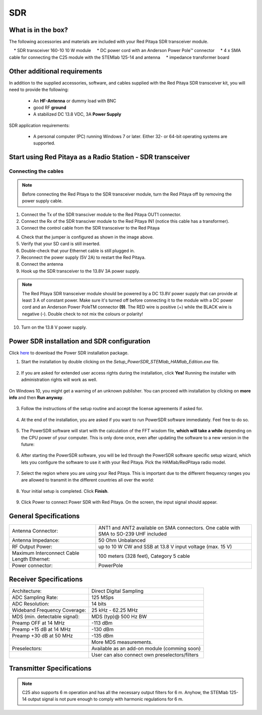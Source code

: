 SDR
###

What is in the box?
*******************

The following accessories and materials are included with your Red Pitaya SDR transceiver module.

    	* SDR transceiver 160-10 10 W module
    	* DC power cord with an Anderson Power Pole™ connector
    	* 4 x SMA cable for connecting the C25 module with the STEMlab 125-14 and antenna
    	* impedance transformer board

.. _Hercules: https://www.hercules.com/en/product/djcontrolinstinctsseries/


Other additional requirements
*****************************

In addition to the supplied accessories, software, and cables supplied with the Red Pitaya SDR transceiver kit, you will need to provide the following:

	* An **HF-Antenna** or dummy load with BNC
	* good RF **ground**
	* A stabilized DC 13.8 VDC, 3A **Power Supply**

SDR application requirements:

	* A personal computer (PC) running Windows 7 or later. Either 32- or 64-bit operating systems are supported.

Start using Red Pitaya as a Radio Station - SDR transceiver
***********************************************************

Connecting the cables
---------------------

.. image:: 16_RedPitaya_Combo2.jpg
   :alt: icon
   :align: center

.. note::

	Before connecting the Red Pitaya to the SDR transceiver module, turn the Red Pitaya off by removing the power supply cable.


1. Connect the Tx of the SDR transciver module to the Red Pitaya OUT1 connector.
2. Connect the Rx of the SDR transciver module to the Red Pitaya IN1 (notice this cable has a transformer).
3. Connect the control cable from the SDR transceiver to the Red Pitaya

.. image:: 18_RedPitaya_Close.jpg
   :alt: icon
   :align: center
   
	Identify the pin with an arrow and connect the cable as shown in the image above.

4. Check that the jumper is configured as shown in the image above.
5. Verify that your SD card is still inserted.
6. Double-check that your Ethernet cable is still plugged in.
7. Reconnect the power supply (5V 2A) to restart the Red Pitaya.
8. Connect the antenna
9.  Hook up the SDR transceiver to the 13.8V 3A power supply.

.. note::

	The Red Pitaya SDR transceiver module should be powered by a DC 13.8V power supply that can provide at least 3 A of constant power.
	Make sure it's turned off before connecting it to the module with a DC power cord and an Anderson Power PoleTM connector **(9)**.
	The RED wire is positive (+) while the BLACK wire is negative (-). Double check to not mix the colours or polarity!


10. Turn on the 13.8 V power supply.


Power SDR installation and SDR configuration
********************************************

.. _here: https://downloads.redpitaya.com/downloads/Clients/powersdr/Setup_PowerSDR_Charly_25_HAMlab_STEMlab_Edition.exe

Click here_ to download the Power SDR installation package.

1. Start the installation by double clicking on the *Setup_PowerSDR_STEMlab_HAMlab_Edition.exe* file.

	.. image :: PowerSDRinstallation1.PNG
		:align: center

2. If you are asked for extended user access rights during the installation, click **Yes!** Running the installer with administration rights will work as well.

	.. image :: PowerSDRinstallation2.png
		:scale: 70%
   		:align: center

On Windows 10, you might get a warning of an unknown publisher. You can proceed with installation by clicking on **more info** and then **Run anyway**.

	.. figure:: PowerSDRinstallation3.PNG
		:scale: 75 %
   		:align: center

	.. figure:: PowerSDRinstallation4.PNG
		:scale: 75 %
   		:align: center


3. Follow the instructions of the setup routine and accept the license agreements if asked for.

	.. figure:: Capture1.PNG
		:scale: 75 %
   		:align: center

	.. figure:: Capture2.PNG
		:scale: 75 %
   		:align: center

	.. figure:: Capture3.PNG
		:scale: 75 %
   		:align: center

	.. figure:: Capture4.PNG
		:scale: 75 %
   		:align: center

	.. figure:: Capture5.PNG
		:scale: 75 %
   		:align: center

	.. figure:: Capture6.PNG
		:scale: 75 %
   		:align: center

	.. figure:: Capture7.PNG
		:scale: 75 %
   		:align: center

	.. figure:: Capture8.PNG
		:scale: 75 %
		:align: center

4. At the end of the installation, you are asked if you want to run PowerSDR software immediately. Feel free to do so.

	.. figure:: Capture9.PNG
		:scale: 75 %
   		:align: center

5. The PowerSDR software will start with the calculation of the FFT wisdom file, **which will take a while** depending on the CPU power of your computer. This is only done once, even after updating the software to a new version in the future:

	.. figure:: Capture10.PNG
		:scale: 75 %
   		:align: center

6. After starting the PowerSDR software, you will be led through the PowerSDR software specific setup wizard, which lets you configure the software to use it with your Red Pitaya. Pick the HAMlab/RedPitaya radio model.

	.. figure:: Capture11.PNG
		:scale: 75 %
   		:align: center

7. Select the region where you are using your Red Pitaya. This is important due to the different frequency ranges you are allowed to transmit in the different countries all over the world:

	.. figure:: Capture12.PNG
		:scale: 75 %
   		:align: center

8. Your initial setup is completed. Click **Finish**.

	.. figure:: Capture13.PNG
		:scale: 75 %
   		:align: center

9. Click Power to connect Power SDR with Red Pitaya. On the screen, the input signal should appear.

	.. figure:: Capture20.PNG
		:scale: 75 %
   		:align: center
















General Specifications
**********************

+-----------------------------------------------+--------------------------------------------------------------------------------------+
| Antenna Connector:                            | ANT1 and ANT2 available on SMA connectors. One cable with SMA to SO-239 UHF included |
+-----------------------------------------------+--------------------------------------------------------------------------------------+
| Antenna Impedance:                            | 50 Ohm Unbalanced                                                                    |
+-----------------------------------------------+--------------------------------------------------------------------------------------+
| RF Output Power:                              | up to 10 W CW and SSB at 13.8 V input voltage (max. 15 V)                            |
+-----------------------------------------------+--------------------------------------------------------------------------------------+
| Maximum Interconnect Cable Length Ethernet:   | 100 meters (328 feet), Category 5 cable                                              |
+-----------------------------------------------+--------------------------------------------------------------------------------------+
| Power connector:                              | PowerPole                                                                            |
+-----------------------------------------------+--------------------------------------------------------------------------------------+


.. Measurement instruments specifications
.. ######################################
..
..
.. Oscilloscope
.. ************
..
.. +-------------------------------+-----------------------+
.. | Input channels		   | 2                     |
.. +-------------------------------+-----------------------+
.. | Input channels connector	   | BNC                   |
.. +-------------------------------+-----------------------+
.. | Bandwidth                     | 50 MHz                |
.. +-------------------------------+-----------------------+
.. | Resolution                    | 14 bit                |
.. +-------------------------------+-----------------------+
.. | Memory depth                  | 16384 Samples Max.    |
.. +-------------------------------+-----------------------+
.. | Sampling Rat                  | 125 MS/s              |
.. +-------------------------------+-----------------------+
.. | Input range                   | +/- 1 V or +/- 20 V   |
.. +-------------------------------+-----------------------+
.. | Input coupling                | AC/DC                 |
.. +-------------------------------+-----------------------+
.. | Minimal Voltage Sensitivity   | ±0.244 mV / ±2.44 mV  |
.. +-------------------------------+-----------------------+
.. | External Trigger connector    | BNC                   |
.. +-------------------------------+-----------------------+
.. | Input coupling                | AC/DC                 |
.. +-------------------------------+-----------------------+
..
..
..
.. Signal generator
.. ****************
..
.. +---------------------------------------+-----------------------+
.. | Output channels                       | 2                     |
.. +---------------------------------------+-----------------------+
.. | Output channels connector             | BNC                   |
.. +---------------------------------------+-----------------------+
.. | Bandwidth                             | 50 MHz                |
.. +---------------------------------------+-----------------------+
.. | Resolution                            | 14 bit                |
.. +---------------------------------------+-----------------------+
.. | Signal buffer                         | 16384 Samples Max.    |
.. +---------------------------------------+-----------------------+
.. | Sampling Rate                         | 125 MS/s              |
.. +---------------------------------------+-----------------------+
.. | Output range                          | +/- 1V                |
.. +---------------------------------------+-----------------------+
.. | Frequency Range                       | 0 - 50 MHz            |
.. +---------------------------------------+-----------------------+
.. | Output impedance                      | 50 Ω                  |
.. +---------------------------------------+-----------------------+
.. | External Trigger connector            | BNC                   |
.. +---------------------------------------+-----------------------+
..
..
..
.. Spectrum analyzer
.. *****************
..
.. +-------------------------------+--------------------+
.. | Input channels                | 2                  |
.. +-------------------------------+--------------------+
.. | Input channels connector      | BNC                |
.. +-------------------------------+--------------------+
.. | Bandwidth                     | 0 - 62 MHz         |
.. +-------------------------------+--------------------+
.. | Dynamic Range                 | -80 dBm            |
.. +-------------------------------+--------------------+
.. | Input noise level             | < -119 dBm/Hz      |
.. +-------------------------------+--------------------+
.. | Input range                   | +/- 1V             |
.. +-------------------------------+--------------------+
.. | Frequency Range               | 0 - 50 MHz         |
.. +-------------------------------+--------------------+
.. | Input impedance               | 1 MΩ / 10 pF       |
.. +-------------------------------+--------------------+
.. | Spurious frequency components | -90 dBFS Typically |
.. +-------------------------------+--------------------+
..
..
.. Logic analyzer
.. **************
..
.. +-----------------------------------------------+-----------------------------------------------------------------------------------------------+
.. | Input channels                                | 8                                                                                             |
.. +-----------------------------------------------+-----------------------------------------------------------------------------------------------+
.. | Max. sample rate                              | 125 MS/s                                                                                      |
.. +-----------------------------------------------+-----------------------------------------------------------------------------------------------+
.. | Fastest input signal                          | 50 MHz                                                                                        |
.. +-----------------------------------------------+-----------------------------------------------------------------------------------------------+
.. | Supported protocols                           | I2C, SPI, UART                                                                                |
.. +-----------------------------------------------+-----------------------------------------------------------------------------------------------+
.. | Input voltage levels                          | 2.5 V - 5.5 V                                                                                 |
.. +-----------------------------------------------+-----------------------------------------------------------------------------------------------+
.. | Threshold                                     | | 0.8 V for logic low                                                                         |
.. |                                               | | 2.0 V for logic high                                                                        |
.. +-----------------------------------------------+-----------------------------------------------------------------------------------------------+
.. | Input impedance                               | 100 kΩ 3 pF                                                                                   |
.. +-----------------------------------------------+-----------------------------------------------------------------------------------------------+
.. | Sample depth                                  | 1 MS (typical*)                                                                               |
.. +-----------------------------------------------+-----------------------------------------------------------------------------------------------+
.. | Trigger resolution                            | 8 ns                                                                                          |
.. +-----------------------------------------------+-----------------------------------------------------------------------------------------------+
.. | Min. detectable pulse length                  | 10 ns                                                                                         |
.. +-----------------------------------------------+-----------------------------------------------------------------------------------------------+
..
..
.. .. note::
..
.. 	Acquired data is compressed; therefore, the size of data that can be captured depends on the activity of the signal on LA inputs.
..     For I2C, SPI, and UART signals, 1MS is the typical sample depth.
..     All instrumentation applications are web-based and don’t require the installation of any native software.
..     Users can access them via a browser using their smartphone, tablet or a PC running any popular operating system (MAC, Linux, Windows, Android, and iOS).
..
..
.. General Electrical specifications
.. #################################
..
.. +-----------------------+-----------------------------------------------------------------------+
.. | Power Requirements:   | +13.8 V DC nominal ± 15 % (Transmitter output specified at 13.8 V DC) |
.. +-----------------------+-----------------------------------------------------------------------+
.. | Power Consumption:    | 2 A                                                                   |
.. +-----------------------+-----------------------------------------------------------------------+
..
.. Mechanical specifications
.. #########################
..
.. +---------------------------+----------------+
.. | Height:                   |  100 mm        |
.. +---------------------------+----------------+
.. | Width:                    | 340 mm         |
.. +---------------------------+----------------+
.. | Depth:                    | 215 mm         |
.. +---------------------------+----------------+
.. | Weight:                   | 5 kg           |
.. +---------------------------+----------------+
.. | Operating temperature:    | -10*C to +50*C |
.. +---------------------------+----------------+

.. .. _front:

.. Front panel controls and connections
.. ####################################
..
..
.. .. figure:: Front_panel_controls_and_connections.png
..
.. Power button
.. ************
..
.. Momentarily pressing the power button **(1)** will turn the HAMlab ON. It normally takes 30s from the button press until the HAMlab is ready to be used. When HAMlab is turned on, holding the power button down causes the device to shut down properly. Blue LED indication on the power button indicates that device is turned on.
..
.. .. note::
.. 	In the event that the system halts and becomes unresponsive, the device can be turned off by holding the power button for a few seconds until the blue LED turns off.


.. SDR
.. ***
..
.. Microphone connector (RJ45)
.. ---------------------------
..
.. The HAMlab 80-10 10W front microphone connector **(2)** can support the Kenwood KMC 30 electret microphone or compatible types.
..
.. .. figure:: microfono-kmc-30-ml.jpg
..
.. Front panel view microphone pinout
..
.. +-----+----------+
.. + Pin | Function +
.. +=====+==========+
.. | 1   | NC       |
.. +-----+----------+
.. | 2   | 8V DC    |
.. +-----+----------+
.. | 3   | Ground   |
.. +-----+----------+
.. | 4   | PTT      |
.. +-----+----------+
.. | 5   | Ground   |
.. +-----+----------+
.. | 6   | MIC      |
.. +-----+----------+
.. | 7   | NC       |
.. +-----+----------+
.. | 8   | NC       |
.. +-----+----------+
..
.. CW Key / paddle jack
.. --------------------
..
.. The CW key/paddle jack **(3)** is a ¼ inch TRS phone plug.
.. Tip - DOT
.. Ring - DASH
.. The common is connected to the sleeve.
..
..
.. .. note::
.. 	3.3 V Max input.
..
..
.. For an iambic paddle, the tip is connected to the dot paddle, the ring is connected to the dash paddle, and the sleeve is connected to the common. For a straight key or a keyer output, connect to the tip and leave the ring floating. The common is connected to the sleeve.
..
.. .. note::
..
.. 	Currently, the keyer is not supported by software. Software support for it will be available in one of the upcoming software updates.
..
..
.. Phones
.. ------
..
.. The HAMlab 80-10 10W supports a stereo headset with headphone ¼ inch TRS phone plug **(4)** .
.. Mono or TS connector that grounds the “ring” portion of the connector should not be used!
..
..
..
.. Logic analyzer
.. --------------
..
.. 0-7 are logic analyzer inputs.
.. G - common ground.
..
..
.. .. note::
..
.. 	The logic analyzer inputs **(5)** can only be used when the Logic Analyzer WEB app is running.
..
..
..
.. Oscilloscope
.. ------------
..
.. 	**(6)** - IN1
.. 	**(7)** - IN2
.. 	**(8)** - EXT. TRIG.
..
.. IN1, IN2 and EXT. TRIG. are oscilloscope inputs.
..
.. .. note::
..
.. 	These inputs are active and can be used only when the Oscilloscope+Signal generator WEB application is running.
..
..
.. Signal generator
.. ----------------
..
.. 	**(9)** - OUT1
.. 	**(10)** - OUT2
..
.. OUT1 and OUT2 are signal generator outputs.
..
.. .. note::
..
.. 	These two outputs are active and can be controlled only when the Oscilloscope+Signal generator WEB application is running.
..
.. .. note::
..
.. 	To get the expected signals from the signal generator, the outputs must be 50 Ohm terminated.
..
..
..
..
.. .. _back:
..
.. Back panel controls and connections
.. ###################################
..
..
.. .. figure:: Back_panel_controls_and_connections.png
..
..
.. ANT - TRANSCEIVER ANTENNA PORTS [1,2]
.. *************************************
..
.. ANT1 **(1)** is SO-239 50 ohm connector, while ANT2 **(2)** is BNC 50 ohm connector.
..
..
.. A user can connect the transmitter output to ANT1 or ANT2 by properly connecting an SMA cable inside the chassis to one of the ANT connectors. Software switching between ANT1 and ANT2 is not available in the HAMlab 80-10 10W version.
..
.. .. danger::
..
.. 	THIS UNIT GENERATES RADIO FREQUENCY (RF) ENERGY. USE CAUTION AND OBSERVE PROPER SAFETY PRACTICES REGARDING YOUR SYSTEM CONFIGURATION. WHEN ATTACHED TO AN ANTENNA, THIS RADIO IS CAPABLE OF GENERATING RF ELECTROMAGNETIC FIELDS WHICH REQUIRE EVALUATION ACCORDING TO YOUR NATIONAL LAW TO PROVIDE ANY NECESSARY ISOLATION OR PROTECTION REQUIRED WITH RESPECT TO HUMAN EXPOSURE!
..
.. .. danger::
..
.. 	NEVER CONNECT OR DISCONNECT ANTENNAS WHILE IN TRANSMIT MODE. THIS COULD RESULT IN ELECTRICAL SHOCK OR RF BURNS TO YOUR SKIN, AS WELL AS DAMAGE TO THE UNIT.
..
..
.. AUX1
.. ****
..
.. RX1 IN - direct feed to the first receiver pre-amp and attenuators.
..
.. RX1 OUT - an output from the antenna feeding
..
..
.. By default, the HAMlab 80-10 10W comes with a loopback cable connected from RX1 IN to RX1 OUT. Users can also use these two connectors to insert external filters or preamplifiers.
..
..
.. .. note::
.. 	This input is not protected by any ESD circuitry. Therefore, a device connected to the RX1 OUT Output is susceptible to possible damage by ESD from an EMP event if the connected device does not have adequate ESD protection circuitry.
..
.. .. warning::
.. 	Be aware that Preamp1 and Preamp2 are both wide-band amplifiers, covering the whole bandwidth of 55MHz.
..	It is not recommended to use the preamps on a large antenna without a preselector connected (this would cause overload and intermodulation from strong broadcast signals outside the Amateur Radio Bands)!
..
.. AUX2
.. ****
..
.. RX2 IN - secondary 50 Ohm receiver input that can be used as a second panadapter in Power SDR software or as a feedback signal for pre-distortions (Pure Signal tool).
..
..
.. XVTR (TX2 OUT)  - secondary transmitter can be used to drive external PA
.. Max. output power is around 10 dBm @ 50ohm.
..
.. However, currently there is no support in HPSDR for a second TX output.
..
.. Power and Fuses
.. ***************
..
.. The HAMlab 80-10 10W is designed to operate from a 13.8 volt nominal DC supply and requires at least 4A.
..
.. .. danger::
..
..     This unit must only be operated with the electrical power described in this manual. NEVER CONNECT THE +13.8 VDC POWER CONNECTOR DIRECTLY TO AN AC OUTLET. This may cause a fire, injury, or electrical shock.
..
..
.. The HAMlab 80-10 10W requires 13.8 VDC @ 4 A measured at the radio in order to transmit maximum wattage. Multiple power cable connections between the power supply and the HAMlab 80-10 10W, a poorly regulated power supply, undersized power cable, and very long power cable lengths will result in a voltage drop, especially under load. Any voltage deviation from 13.8 VDC will result in a lower power output than the 10W nominal specification.
..
..
.. For best results, select a linear or switching power supply that is well regulated and free of internally generated radio frequency noise. “Birdies” generated by a poorly filtered supply can often appear as signals in the Power SDR Panadapter display.
..
..
.. The Anderson Powerpole™ connector contains 45 Amp pins to minimize voltage drop during transmit. The RED connection should be connected to the positive (+) lead of the power source. The BLACK, connection should be connected to the negative (-) lead of the power source.
..
..
.. If you choose to use your own Powerpole cabling, be sure to properly size the wire and the Powerpole connector to minimise voltage drop during transmit. An excessive voltage drop can cause lower transmit power output levels.
..
..
.. There are two internal fuses in the HAMlab. One protects the whole system while the other one is just for the transceiver. If you ever need to replace the internal fuse, remove the top cover and the shield of the power board.
..
..
.. .. figure:: IMG_20161202_105403.jpg
..
.. .. figure:: IMG_20161202_105424.jpg
..
.. .. danger::
..
.. 	FUSE CURRENT RATING SHOULD EXCEED 3.15 A! FAILURE TO USE THIS SAFETY DEVICE PROPERLY MAY RESULT IN DAMAGE TO YOUR RADIO, POWER SUPPLY, OR CREATE A FIRE RISK.
..
..
.. Chassis ground
.. **************
..
.. This is a thumbscrew for attaching an earth ground to the chassis of the radio. Grounding is the most important safety enhancement you can make to your shack. Always ground the HAMlab to your station RF ground using high quality wiring with the length being as short as possible.
.. Braided wire is considered the best for ground applications. Your station ground should be a common point where all grounds come together. You will likely be using a PC and a DC power source, so be sure to ground these devices together as well.
..
..
.. AUDIO
.. *****
..
.. Audio USB connector
.. USB 2.0 Cable - A-Male to Mini-B must be used to connect the HAMlab audio sound card with the PC in order to be able to use the phone, MIC, and speaker connector for voice communication.
..
.. .. note::
.. 	The USB connector is only available on the HAMlab 80-10 10W model. For new models, audio codecs are used and audio is transferred over ethernet.
..
.. Speaker connector
.. 1/8” TRS stereo connector can be used to connect stereo powered computer speakers.
..
.. .. note::
..     Do not use a mono or TS connector that grounds the “ring” portion of the connector.
..
..
.. CTRL
.. ****
..
.. DB9 connector is used to control external equipment.
.. PTT OUT relay is connected between pins 6 and 7.
..
.. .. note::
..
.. 	Other pins are, at the moment, not in use and should be left unconnected.
..
..
.. DATA
.. ****
..
.. LAN
.. This is the network connection to the HAMlab. It is an auto-sensing 100 megabit or 1 gigabit Ethernet port that enables you to connect HAMlab to your local network or directly to a PC.
..
..
.. USB
.. This USB port is used to connect a WIFI dongle when a user would like to connect to HAMlab wirelessly.
..
.. .. note::
..
.. 	The recommended Wi-Fi USB dongle is the Edimax EW7811Un. In general, all Wi-Fi USB dongles that use the RTL8188CUS chipset should work.
..
..
.. SD card
.. The HAMlab software is running from the SD card.
..
.. .. note::
..
.. 	HAMlab comes with a pre-installed SD card with HAMlab OS. An upgrade can be done using the OS upgrade application from the HAMlab application menu, and there is no need to remove the SD card. Therefore, users should remove the SD card and reinstall SD card software only if the system gets corrupted or stops working due to SD card failure. In this case, only the official HAMlab OS should be installed on the SD card for proper operation.


.. Highlights
.. **********
..
.. +-------------------------------+-------------------------------------------------------------------------------------------------------------+
.. | Architecture:                 | direct sampling / internal high performance 14-bit A/D and D/A 125 Msps converters (no sound card required) |
.. +-------------------------------+-------------------------------------------------------------------------------------------------------------+
.. | Band coverage:                | All band receiver and 160-6m transmitter                                                                    |
.. +-------------------------------+-------------------------------------------------------------------------------------------------------------+
.. | Transmit power:               | up to 10 W                                                                                                  |
.. +-------------------------------+-------------------------------------------------------------------------------------------------------------+
.. | Wideband Frequency Coverage:  | 25 kHz - 62.25 MHz                                                                                          |
.. +-------------------------------+-------------------------------------------------------------------------------------------------------------+
.. | Connection to PC:             | 1 Gbit ethernet or WIFI connection                                                                          |
.. +-------------------------------+-------------------------------------------------------------------------------------------------------------+
.. | Software:                     | Power SDR HAMlab edition                                                                                    |
.. +-------------------------------+-------------------------------------------------------------------------------------------------------------+
.. | Phones and MIC connection:    | available on the front panel                                                                                |
.. +-------------------------------+-------------------------------------------------------------------------------------------------------------+
.. | Secondary Rx and Tx channel:  | available through back panel BNC connectors (RX2 IN, XVTX)                                                  |
.. +-------------------------------+-------------------------------------------------------------------------------------------------------------+
.. | CW key and paddle input:      | available through front panel jack connector                                                                |
.. +-------------------------------+-------------------------------------------------------------------------------------------------------------+
..

.. figure:: SDRBlockDiagram.PNG
        :scale: 75 %
        :align: center

Receiver Specifications
***********************

+-------------------------------+-------------------------------------------------+
| Architecture:                 | Direct Digital Sampling                         |
+-------------------------------+-------------------------------------------------+
| ADC Sampling Rate:            | 125 MSps                                        |
+-------------------------------+-------------------------------------------------+
| ADC Resolution:               | 14 bits                                         |
+-------------------------------+-------------------------------------------------+
| Wideband Frequency Coverage:  | 25 kHz - 62.25 MHz                              |
+-------------------------------+-------------------------------------------------+
| MDS (min. detectable signal): | MDS (typ)@ 500 Hz BW                            |
+-------------------------------+-------------------------------------------------+
| Preamp OFF at 14 MHz          | -113 dBm                                        |
+-------------------------------+-------------------------------------------------+
| Preamp +15 dB at 14 MHz       | -130 dBm                                        |
+-------------------------------+-------------------------------------------------+
| Preamp +30 dB at 50 MHz       | -135 dBm                                        |
+-------------------------------+-------------------------------------------------+
|                               | More MDS measurements.                          |
+-------------------------------+-------------------------------------------------+
| Preselectors:                 | Available as an add-on module (comming soon)    |
+-------------------------------+-------------------------------------------------+
|                               | User can also connect own preselectors/filters  |
+-------------------------------+-------------------------------------------------+

Transmitter Specifications
**************************

+-------------------------------+--------------------------------------------------------------------------------------+
| Architecture:                 | Direct Digital Up-conversion                                                         |
+-------------------------------+--------------------------------------------------------------------------------------+
| TX DAC Sampling Rate:         | 125 MSps                                                                            |
+-------------------------------+--------------------------------------------------------------------------------------+
| TX DAC Resolution:            | 14 bits                                                                              |
+-------------------------------+--------------------------------------------------------------------------------------+
| RF Output Power:              | up to 10 W CW and SSB at @ 13.8 V input voltage (max. 15 V)                          |
+-------------------------------+--------------------------------------------------------------------------------------+
| Transmitter Frequency Range:  | 160 - 10 m (amateur bands only)*                                                     |
+-------------------------------+--------------------------------------------------------------------------------------+
| Low Pass PA Filter Bands:     | 160 m / 80 m / 40 m / 30 m / 20 m / 17 m / 15 m / 12 m / 10 m / 6 m                  |
+-------------------------------+--------------------------------------------------------------------------------------+
|                               | (possibility to changed it to any range 1.8 - 50 MHz)                                |
+-------------------------------+--------------------------------------------------------------------------------------+
| Emission Modes Types:         | A1A (CWU, CWL), J3E (USB, LSB), A3E (AM), F3E (FM), DIGITAL (DIGU, DIGL)             |
+-------------------------------+--------------------------------------------------------------------------------------+
|                               | DIGITAL (DIGU, DIGL)                                                                 |
+-------------------------------+--------------------------------------------------------------------------------------+
| Harmonic Radiation:           | better than -45 dB                                                                   |
+-------------------------------+--------------------------------------------------------------------------------------+
| 3rd-Order IMD:                | better than -35 dB below PEP @ 14.2 MHz 10 Watts PEP                                 |
+-------------------------------+--------------------------------------------------------------------------------------+
| Cooling:                      | copper heat spreader                                                                 |
+-------------------------------+--------------------------------------------------------------------------------------+


.. note::
	C25 also supports 6 m operation and has all the necessary output filters for 6 m. Anyhow, the STEMlab 125-14 output signal is not pure enough to comply with harmonic regulations for 6 m.
